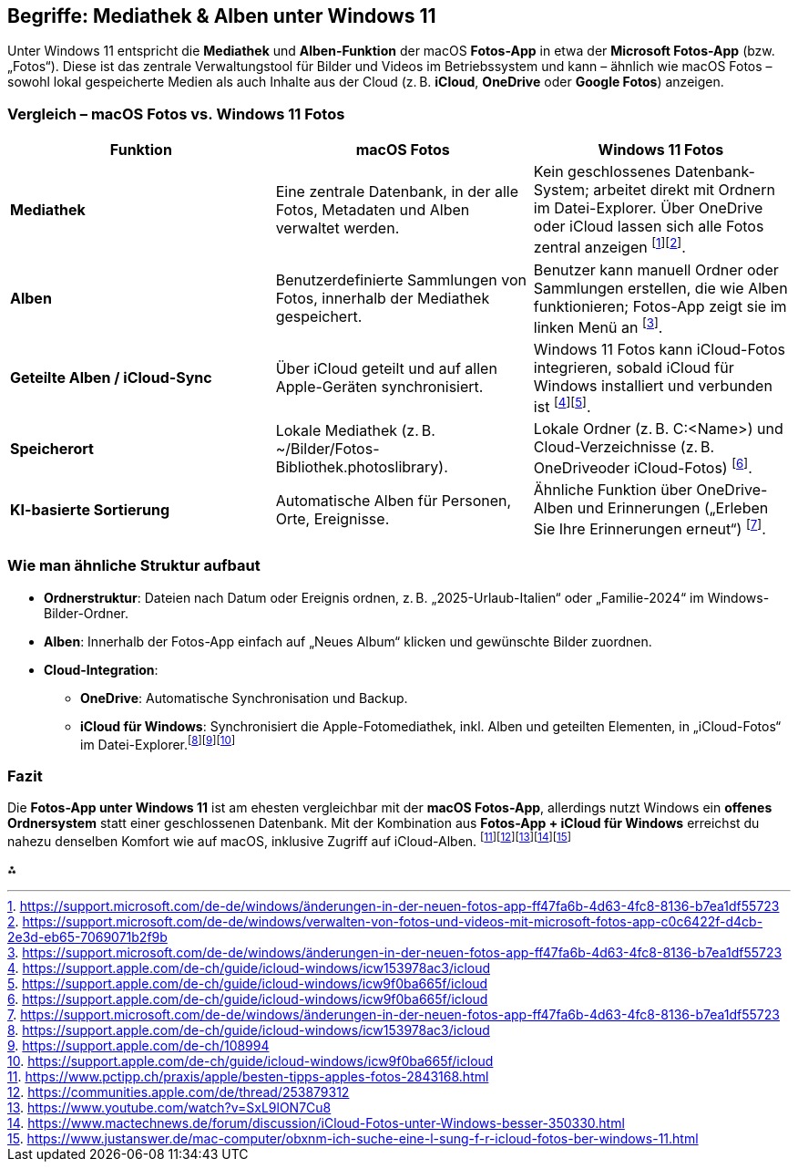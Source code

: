 == Begriffe: Mediathek & Alben unter Windows 11

Unter Windows 11 entspricht die *Mediathek* und *Alben-Funktion* der
macOS *Fotos-App* in etwa der *Microsoft Fotos-App* (bzw. „Fotos“).
Diese ist das zentrale Verwaltungstool für Bilder und Videos im
Betriebssystem und kann – ähnlich wie macOS Fotos – sowohl lokal
gespeicherte Medien als auch Inhalte aus der Cloud (z. B. *iCloud*,
*OneDrive* oder *Google Fotos*) anzeigen.

=== Vergleich – macOS Fotos vs. Windows 11 Fotos

[width="100%",cols="<34%,<33%,<33%",options="header",]
|===
|Funktion |macOS Fotos |Windows 11 Fotos
|*Mediathek* |Eine zentrale Datenbank, in der alle Fotos, Metadaten und
Alben verwaltet werden. |Kein geschlossenes Datenbank-System; arbeitet
direkt mit Ordnern im Datei-Explorer. Über OneDrive oder iCloud lassen
sich alle Fotos zentral anzeigen
footnote:[https://support.microsoft.com/de-de/windows/änderungen-in-der-neuen-fotos-app-ff47fa6b-4d63-4fc8-8136-b7ea1df55723]footnote:[https://support.microsoft.com/de-de/windows/verwalten-von-fotos-und-videos-mit-microsoft-fotos-app-c0c6422f-d4cb-2e3d-eb65-7069071b2f9b].

|*Alben* |Benutzerdefinierte Sammlungen von Fotos, innerhalb der
Mediathek gespeichert. |Benutzer kann manuell Ordner oder Sammlungen
erstellen, die wie Alben funktionieren; Fotos-App zeigt sie im linken
Menü an
footnote:[https://support.microsoft.com/de-de/windows/änderungen-in-der-neuen-fotos-app-ff47fa6b-4d63-4fc8-8136-b7ea1df55723].

|*Geteilte Alben / iCloud-Sync* |Über iCloud geteilt und auf allen
Apple-Geräten synchronisiert. |Windows 11 Fotos kann iCloud-Fotos
integrieren, sobald iCloud für Windows installiert und verbunden ist
footnote:[https://support.apple.com/de-ch/guide/icloud-windows/icw153978ac3/icloud]footnote:[https://support.apple.com/de-ch/guide/icloud-windows/icw9f0ba665f/icloud].

|*Speicherort* |Lokale Mediathek (z. B.
~/Bilder/Fotos-Bibliothek.photoslibrary). |Lokale Ordner (z. B.
C:<Name>) und Cloud-Verzeichnisse (z. B. OneDriveoder iCloud-Fotos)
footnote:[https://support.apple.com/de-ch/guide/icloud-windows/icw9f0ba665f/icloud].

|*KI-basierte Sortierung* |Automatische Alben für Personen, Orte,
Ereignisse. |Ähnliche Funktion über OneDrive-Alben und Erinnerungen
(„Erleben Sie Ihre Erinnerungen erneut“)
footnote:[https://support.microsoft.com/de-de/windows/änderungen-in-der-neuen-fotos-app-ff47fa6b-4d63-4fc8-8136-b7ea1df55723].
|===

=== Wie man ähnliche Struktur aufbaut

* *Ordnerstruktur*: Dateien nach Datum oder Ereignis ordnen, z. B.
„2025-Urlaub-Italien“ oder „Familie-2024“ im Windows-Bilder-Ordner.
* *Alben*: Innerhalb der Fotos-App einfach auf „Neues Album“ klicken und
gewünschte Bilder zuordnen.
* *Cloud-Integration*:
** *OneDrive*: Automatische Synchronisation und Backup.
** *iCloud für Windows*: Synchronisiert die Apple-Fotomediathek, inkl.
Alben und geteilten Elementen, in „iCloud-Fotos“ im
Datei-Explorer.footnote:[https://support.apple.com/de-ch/guide/icloud-windows/icw153978ac3/icloud]footnote:[https://support.apple.com/de-ch/108994]footnote:[https://support.apple.com/de-ch/guide/icloud-windows/icw9f0ba665f/icloud]

=== Fazit

Die *Fotos-App unter Windows 11* ist am ehesten vergleichbar mit der
*macOS Fotos-App*, allerdings nutzt Windows ein *offenes Ordnersystem*
statt einer geschlossenen Datenbank. Mit der Kombination aus *Fotos-App
+ iCloud für Windows* erreichst du nahezu denselben Komfort wie auf
macOS, inklusive Zugriff auf iCloud-Alben.
footnote:[https://www.pctipp.ch/praxis/apple/besten-tipps-apples-fotos-2843168.html]footnote:[https://communities.apple.com/de/thread/253879312]footnote:[https://www.youtube.com/watch?v=SxL9lON7Cu8]footnote:[https://www.mactechnews.de/forum/discussion/iCloud-Fotos-unter-Windows-besser-350330.html]footnote:[https://www.justanswer.de/mac-computer/obxnm-ich-suche-eine-l-sung-f-r-icloud-fotos-ber-windows-11.html]

⁂
